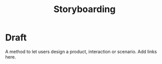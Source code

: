 #+title: Storyboarding

* Draft

A method to let users design a product, interaction or scenario. Add links here.
